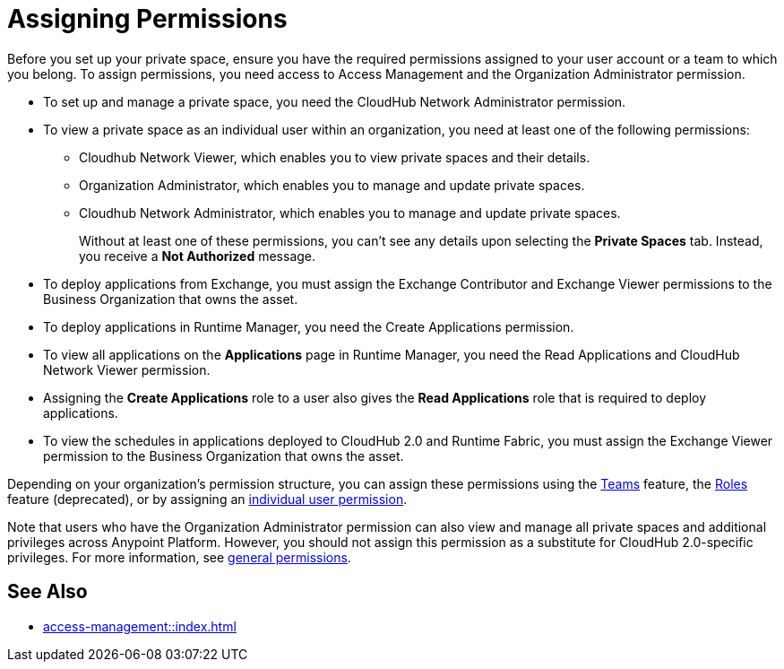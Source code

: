= Assigning Permissions


Before you set up your private space, ensure you have the required permissions
assigned to your user account or a team to which you belong.
To assign permissions, you need access to Access Management and the Organization Administrator permission.

* To set up and manage a private space, you need the CloudHub Network Administrator permission.
* To view a private space as an individual user within an organization, you need at least one of the following permissions:
** Cloudhub Network Viewer, which enables you to view private spaces and their details.
** Organization Administrator, which enables you to manage and update private spaces.
** Cloudhub Network Administrator, which enables you to manage and update private spaces.
+
Without at least one of these permissions, you can't see any details upon selecting the *Private Spaces* tab. Instead, you receive a *Not Authorized* message.
* To deploy applications from Exchange, you must assign the Exchange Contributor and Exchange Viewer permissions to the Business Organization that owns the asset.
* To deploy applications in Runtime Manager, you need the Create Applications permission.
* To view all applications on the *Applications* page in Runtime Manager, you need the Read Applications and CloudHub Network Viewer permission.
* Assigning the *Create Applications* role to a user also gives the *Read Applications* role that is required to deploy applications.
* To view the schedules in applications deployed to CloudHub 2.0 and Runtime Fabric, you must assign the Exchange Viewer permission to the Business Organization that owns the asset.


Depending on your organization's permission structure, you can assign these permissions using the xref:access-management::teams.adoc[Teams] feature, the xref:access-management::users.adoc#grant-user-permissions[Roles] feature (deprecated), or by assigning an xref:access-management::users.adoc#grant-user-permissions[individual user permission].

Note that users who have the Organization Administrator permission can also view and manage all private spaces and additional privileges across Anypoint Platform. However, you should not assign this permission as a substitute for CloudHub 2.0-specific privileges. For more information, see xref:access-management::permissions-by-product.adoc[general permissions].


== See Also

* xref:access-management::index.adoc[]
